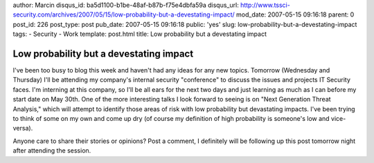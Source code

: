 author: Marcin
disqus_id: ba5d1100-b1be-48af-b87b-f75e4dbfa59a
disqus_url: http://www.tssci-security.com/archives/2007/05/15/low-probability-but-a-devestating-impact/
mod_date: 2007-05-15 09:16:18
parent: 0
post_id: 226
post_type: post
pub_date: 2007-05-15 09:16:18
public: 'yes'
slug: low-probability-but-a-devestating-impact
tags:
- Security
- Work
template: post.html
title: Low probability but a devestating impact

Low probability but a devestating impact
########################################

I've been too busy to blog this week and haven't had any ideas for any
new topics. Tomorrow (Wednesday and Thursday) I'll be attending my
company's internal security "conference" to discuss the issues and
projects IT Security faces. I'm interning at this company, so I'll be
all ears for the next two days and just learning as much as I can before
my start date on May 30th. One of the more interesting talks I look
forward to seeing is on "Next Generation Threat Analysis," which will
attempt to identify those areas of risk with low probability but
devastating impacts. I've been trying to think of some on my own and
come up dry (of course my definition of high probability is someone's
low and vice-versa).

Anyone care to share their stories or opinions? Post a comment, I
definitely will be following up this post tomorrow night after attending
the session.
